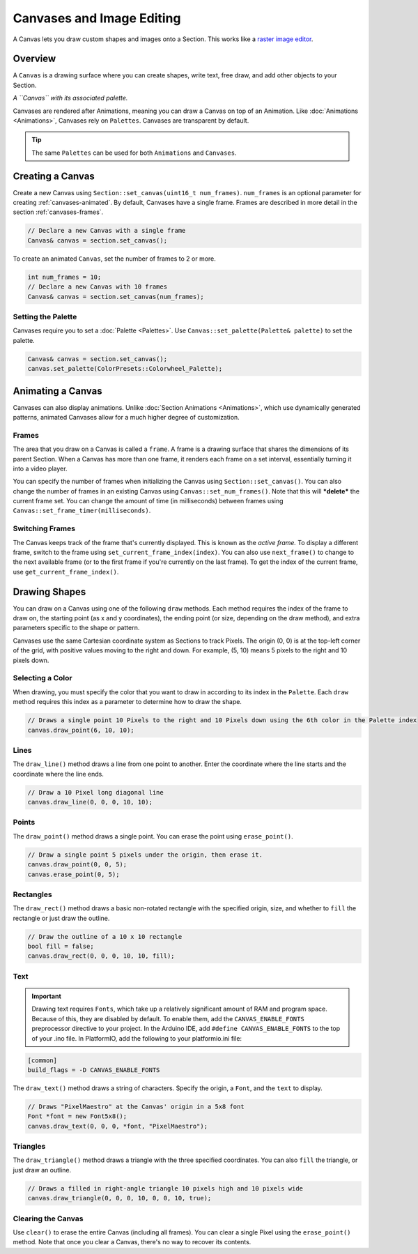 
Canvases and Image Editing
==========================

A Canvas lets you draw custom shapes and images onto a Section. This works like a `raster image editor <https://en.wikipedia.org/wiki/Raster_graphics>`_.

.. _canvases-overview:
Overview
--------

A ``Canvas`` is a drawing surface where you can create shapes, write text, free draw, and add other objects to your Section.

.. image:: images/palette-canvas.png
   :target: _images/palette-canvas.png
   :alt: Canvas


*A ``Canvas`` with its associated palette.*

Canvases are rendered after Animations, meaning you can draw a Canvas on top of an Animation. Like :doc:`Animations <Animations>`, Canvases rely on ``Palettes``. Canvases are transparent by default.

.. Tip:: The same ``Palettes`` can be used for both ``Animations`` and ``Canvases``.

.. _canvases-creating:
Creating a Canvas
-----------------

Create a new Canvas using ``Section::set_canvas(uint16_t num_frames)``. ``num_frames`` is an optional parameter for creating :ref:`canvases-animated`. By default, Canvases have a single frame. Frames are described in more detail in the section :ref:`canvases-frames`.

.. code-block:: c++

   // Declare a new Canvas with a single frame
   Canvas& canvas = section.set_canvas();

To create an animated ``Canvas``, set the number of frames to 2 or more.

.. code-block:: c++

   int num_frames = 10;
   // Declare a new Canvas with 10 frames
   Canvas& canvas = section.set_canvas(num_frames);

.. _canvases-palette:
Setting the Palette
^^^^^^^^^^^^^^^^^^^

Canvases require you to set a :doc:`Palette <Palettes>`. Use ``Canvas::set_palette(Palette& palette)`` to set the palette.

.. code-block:: c++

   Canvas& canvas = section.set_canvas();
   canvas.set_palette(ColorPresets::Colorwheel_Palette);

.. _canvases-animating:
Animating a Canvas
------------------

Canvases can also display animations. Unlike :doc:`Section Animations <Animations>`, which use dynamically generated patterns, animated Canvases allow for a much higher degree of customization.

.. _canvases-frames:
Frames
^^^^^^

The area that you draw on a Canvas is called a ``frame``. A frame is a drawing surface that shares the dimensions of its parent Section. When a Canvas has more than one frame, it renders each frame on a set interval, essentially turning it into a video player.

You can specify the number of frames when initializing the Canvas using ``Section::set_canvas()``. You can also change the number of frames in an existing Canvas using ``Canvas::set_num_frames()``. Note that this will ***delete*** the current frame set. You can change the amount of time (in milliseconds) between frames using ``Canvas::set_frame_timer(milliseconds)``.

.. _canvases-switching-frames:
Switching Frames
^^^^^^^^^^^^^^^^

The Canvas keeps track of the frame that's currently displayed. This is known as the *active frame.* To display a different frame, switch to the frame using ``set_current_frame_index(index)``. You can also use ``next_frame()`` to change to the next available frame (or to the first frame if you're currently on the last frame). To get the index of the current frame, use ``get_current_frame_index()``.

.. _canvases-drawing-shapes:
Drawing Shapes
--------------

You can draw on a Canvas using one of the following ``draw`` methods. Each method requires the index of the frame to draw on, the starting point (as x and y coordinates), the ending point (or size, depending on the draw method), and extra parameters specific to the shape or pattern.

Canvases use the same Cartesian coordinate system as Sections to track Pixels. The origin (0, 0) is at the top-left corner of the grid, with positive values moving to the right and down. For example, (5, 10) means 5 pixels to the right and 10 pixels down.

.. _canvases-selecting-color:
Selecting a Color
^^^^^^^^^^^^^^^^^

When drawing, you must specify the color that you want to draw in according to its index in the ``Palette``. Each ``draw`` method requires this index as a parameter to determine how to draw the shape.

.. code-block:: c++

   // Draws a single point 10 Pixels to the right and 10 Pixels down using the 6th color in the Palette index
   canvas.draw_point(6, 10, 10);

.. _canvases-lines:
Lines
^^^^^

The ``draw_line()`` method draws a line from one point to another. Enter the coordinate where the line starts and the coordinate where the line ends.

.. code-block:: c++

   // Draw a 10 Pixel long diagonal line
   canvas.draw_line(0, 0, 0, 10, 10);

.. _canvases-points:
Points
^^^^^^

The ``draw_point()`` method draws a single point. You can erase the point using ``erase_point()``.

.. code-block:: c++

   // Draw a single point 5 pixels under the origin, then erase it.
   canvas.draw_point(0, 0, 5);
   canvas.erase_point(0, 5);

.. _canvases-rectangles:
Rectangles
^^^^^^^^^^

The ``draw_rect()`` method draws a basic non-rotated rectangle with the specified origin, size, and whether to ``fill`` the rectangle or just draw the outline.

.. code-block:: c++

   // Draw the outline of a 10 x 10 rectangle
   bool fill = false;
   canvas.draw_rect(0, 0, 0, 10, 10, fill);

.. _canvases-text:
Text
^^^^

.. Important:: Drawing text requires ``Fonts``, which take up a relatively significant amount of RAM and program space. Because of this, they are disabled by default. To enable them, add the ``CANVAS_ENABLE_FONTS`` preprocessor directive to your project. In the Arduino IDE, add ``#define CANVAS_ENABLE_FONTS`` to the top of your .ino file. In PlatformIO, add the following to your platformio.ini file:

.. code-block:: ini

   [common]
   build_flags = -D CANVAS_ENABLE_FONTS

The ``draw_text()`` method draws a string of characters. Specify the origin, a ``Font``, and the ``text`` to display.

.. code-block:: c++

   // Draws "PixelMaestro" at the Canvas' origin in a 5x8 font
   Font *font = new Font5x8();
   canvas.draw_text(0, 0, 0, *font, "PixelMaestro");

.. _canvases-triangles:
Triangles
^^^^^^^^^

The ``draw_triangle()`` method draws a triangle with the three specified coordinates. You can also ``fill`` the triangle, or just draw an outline.

.. code-block:: c++

   // Draws a filled in right-angle triangle 10 pixels high and 10 pixels wide
   canvas.draw_triangle(0, 0, 0, 10, 0, 0, 10, true);

.. _canvases-clearing:
Clearing the Canvas
^^^^^^^^^^^^^^^^^^^

Use ``clear()`` to erase the entire Canvas (including all frames). You can clear a single Pixel using the ``erase_point()`` method. Note that once you clear a Canvas, there's no way to recover its contents.

